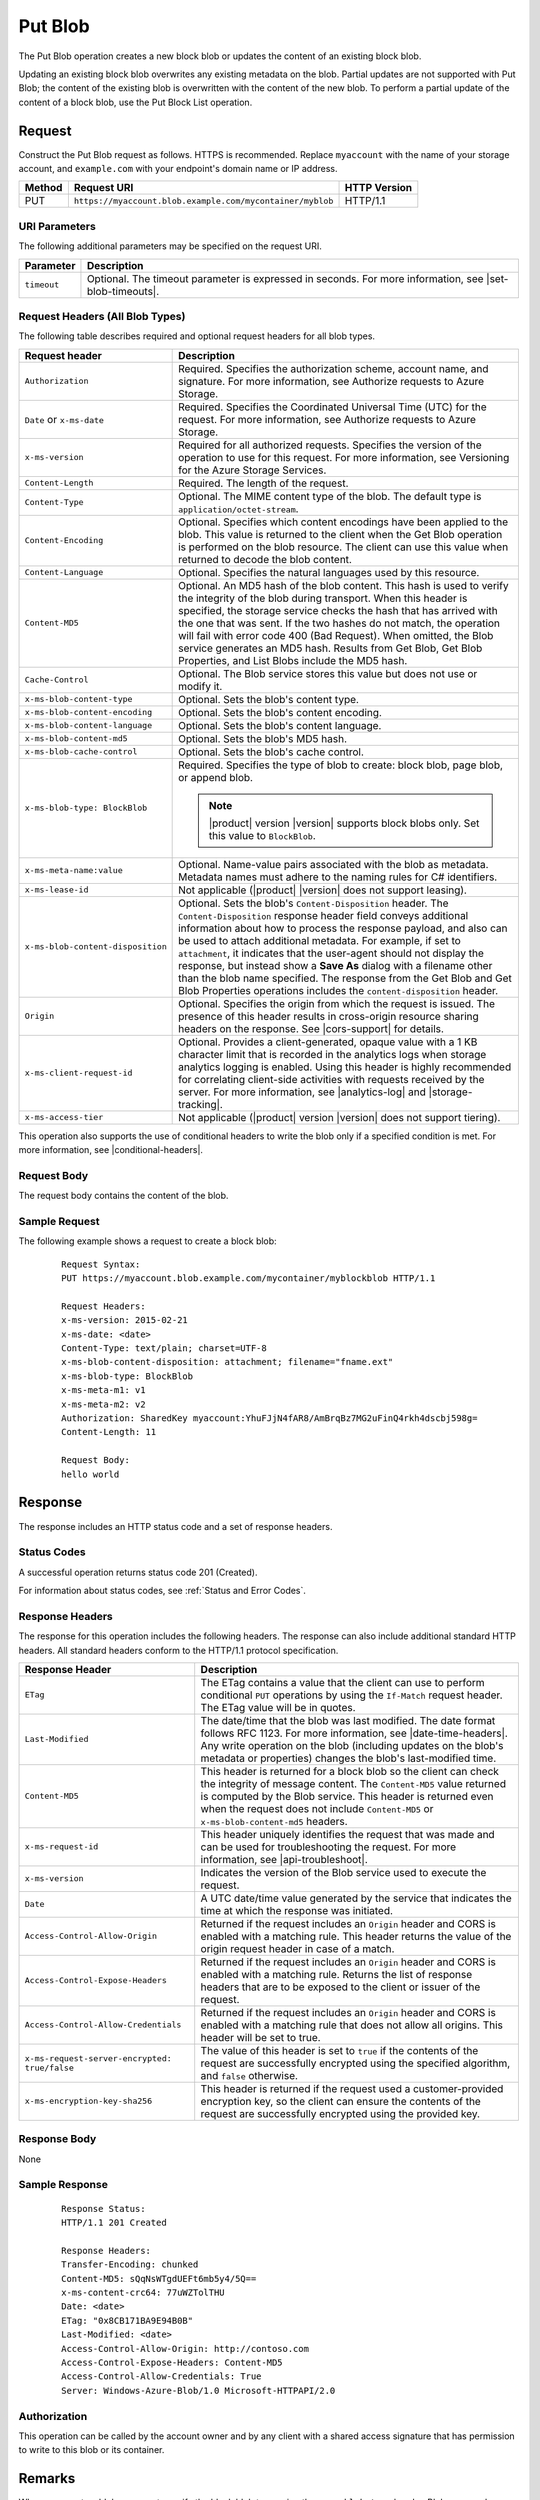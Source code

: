 .. _Put Blob:

Put Blob
========

The Put Blob operation creates a new block blob or updates the content of an
existing block blob.

Updating an existing block blob overwrites any existing metadata on the
blob. Partial updates are not supported with Put Blob; the content of the
existing blob is overwritten with the content of the new blob. To perform a
partial update of the content of a block blob, use the Put Block List operation.

Request
-------

Construct the Put Blob request as follows. HTTPS is recommended. Replace
``myaccount`` with the name of your storage account, and ``example.com`` with
your endpoint's domain name or IP address.

.. tabularcolumns:: X{0.10\textwidth}X{0.70\textwidth}X{0.15\textwidth}
.. table::

   +--------+-----------------------------------------------------------+--------------+
   | Method | Request URI                                               | HTTP Version |
   +========+===========================================================+==============+
   | PUT    | ``https://myaccount.blob.example.com/mycontainer/myblob`` | HTTP/1.1     |
   +--------+-----------------------------------------------------------+--------------+

URI Parameters
~~~~~~~~~~~~~~

The following additional parameters may be specified on the request URI.

.. tabularcolumns:: X{0.15\textwidth}X{0.80\textwidth}
.. table::

   +-------------+----------------------------------------------------------+
   | Parameter   | Description                                              |
   +=============+==========================================================+
   | ``timeout`` | Optional. The timeout parameter is expressed in seconds. |
   |             | For more information, see |set-blob-timeouts|.           |
   +-------------+----------------------------------------------------------+

Request Headers (All Blob Types)
~~~~~~~~~~~~~~~~~~~~~~~~~~~~~~~~

The following table describes required and optional request headers for all blob
types.

.. tabularcolumns:: X{0.45\textwidth}X{0.50\textwidth}
.. table::
   :class: longtable

   +-----------------------------------+-----------------------------------+
   | Request header                    | Description                       |
   +===================================+===================================+
   | ``Authorization``                 | Required. Specifies the           |
   |                                   | authorization scheme, account     |
   |                                   | name, and signature. For more     |
   |                                   | information, see Authorize        |
   |                                   | requests to Azure Storage.        |
   +-----------------------------------+-----------------------------------+
   | ``Date`` or ``x-ms-date``         | Required. Specifies the           |
   |                                   | Coordinated Universal Time (UTC)  |
   |                                   | for the request. For more         |
   |                                   | information, see Authorize        |
   |                                   | requests to Azure Storage.        |
   +-----------------------------------+-----------------------------------+
   | ``x-ms-version``                  | Required for all authorized       |
   |                                   | requests. Specifies the version   |
   |                                   | of the operation to use for this  |
   |                                   | request. For more information,    |
   |                                   | see Versioning for the Azure      |
   |                                   | Storage Services.                 |
   +-----------------------------------+-----------------------------------+
   | ``Content-Length``                | Required. The length of the       |
   |                                   | request.                          |
   +-----------------------------------+-----------------------------------+
   | ``Content-Type``                  | Optional. The MIME content type   |
   |                                   | of the blob. The default type is  |
   |                                   | ``application/octet-stream``.     |
   +-----------------------------------+-----------------------------------+
   | ``Content-Encoding``              | Optional. Specifies which content |
   |                                   | encodings have been applied to    |
   |                                   | the blob. This value is returned  |
   |                                   | to the client when the Get Blob   |
   |                                   | operation is performed on the     |
   |                                   | blob resource. The client can use |
   |                                   | this value when returned to       |
   |                                   | decode the blob content.          |
   +-----------------------------------+-----------------------------------+
   | ``Content-Language``              | Optional. Specifies the natural   |
   |                                   | languages used by this resource.  |
   +-----------------------------------+-----------------------------------+
   | ``Content-MD5``                   | Optional. An MD5 hash of the blob |
   |                                   | content. This hash is used to     |
   |                                   | verify the integrity of the blob  |
   |                                   | during transport. When this       |
   |                                   | header is specified, the storage  |
   |                                   | service checks the hash that has  |
   |                                   | arrived with the one that was     |
   |                                   | sent. If the two hashes do not    |
   |                                   | match, the operation will fail    |
   |                                   | with error code 400 (Bad          |
   |                                   | Request).                         |
   |                                   | When omitted, the Blob            |
   |                                   | service generates an MD5 hash.    |
   |                                   | Results from Get Blob, Get Blob   |
   |                                   | Properties, and List Blobs        |
   |                                   | include the MD5 hash.             |
   +-----------------------------------+-----------------------------------+
   | ``Cache-Control``                 | Optional. The Blob service stores |
   |                                   | this value but does not use or    |
   |                                   | modify it.                        |
   +-----------------------------------+-----------------------------------+
   | ``x-ms-blob-content-type``        | Optional. Sets the blob's         |
   |                                   | content type.                     |
   +-----------------------------------+-----------------------------------+
   | ``x-ms-blob-content-encoding``    | Optional. Sets the blob's         |
   |                                   | content encoding.                 |
   +-----------------------------------+-----------------------------------+
   | ``x-ms-blob-content-language``    | Optional. Sets the blob's content |
   |                                   | language.                         |
   +-----------------------------------+-----------------------------------+
   | ``x-ms-blob-content-md5``         | Optional. Sets the blob's MD5     |
   |                                   | hash.                             |
   +-----------------------------------+-----------------------------------+
   | ``x-ms-blob-cache-control``       | Optional. Sets the blob's cache   |
   |                                   | control.                          |
   +-----------------------------------+-----------------------------------+
   | ``x-ms-blob-type: BlockBlob``     | Required. Specifies the type of   |
   |                                   | blob to create: block blob, page  |
   |                                   | blob, or append blob.             |
   |                                   |                                   |
   |                                   | .. note::                         |
   |                                   |                                   |
   |                                   |    |product| version |version|    |
   |                                   |    supports block blobs only. Set |
   |                                   |    this value to ``BlockBlob``.   |
   +-----------------------------------+-----------------------------------+
   | ``x-ms-meta-name:value``          | Optional. Name-value pairs        |
   |                                   | associated with the blob as       |
   |                                   | metadata. Metadata names must     |
   |                                   | adhere to the naming rules for C# |
   |                                   | identifiers.                      |
   +-----------------------------------+-----------------------------------+
   | ``x-ms-lease-id``                 | Not applicable (|product|         |
   |                                   | |version| does not support        |
   |                                   | leasing).                         |
   +-----------------------------------+-----------------------------------+
   | ``x-ms-blob-content-disposition`` | Optional. Sets the blob's         |
   |                                   | ``Content-Disposition`` header.   |
   |                                   | The ``Content-Disposition``       |
   |                                   | response header field conveys     |
   |                                   | additional information about how  |
   |                                   | to process the response payload,  |
   |                                   | and also can be used to attach    |
   |                                   | additional metadata. For example, |
   |                                   | if set to ``attachment``, it      |
   |                                   | indicates that the user-agent     |
   |                                   | should not display the response,  |
   |                                   | but instead show a **Save As**    |
   |                                   | dialog with a filename other than |
   |                                   | the blob name specified.          |
   |                                   | The response from the Get Blob    |
   |                                   | and Get Blob Properties           |
   |                                   | operations includes the           |
   |                                   | ``content-disposition`` header.   |
   +-----------------------------------+-----------------------------------+
   | ``Origin``                        | Optional. Specifies the origin    |
   |                                   | from which the request is issued. |
   |                                   | The presence of this header       |
   |                                   | results in cross-origin resource  |
   |                                   | sharing headers on the response.  |
   |                                   | See |cors-support| for details.   |
   +-----------------------------------+-----------------------------------+
   | ``x-ms-client-request-id``        | Optional. Provides a              |
   |                                   | client-generated, opaque value    |
   |                                   | with a 1 KB character limit that  |
   |                                   | is recorded in the analytics logs |
   |                                   | when storage analytics logging is |
   |                                   | enabled. Using this header is     |
   |                                   | highly recommended for            |
   |                                   | correlating client-side           |
   |                                   | activities with requests received |
   |                                   | by the server. For more           |
   |                                   | information, see |analytics-log|  |
   |                                   | and |storage-tracking|.           |
   +-----------------------------------+-----------------------------------+
   | ``x-ms-access-tier``              | Not applicable (|product| version |
   |                                   | |version| does not support        |
   |                                   | tiering).                         |
   +-----------------------------------+-----------------------------------+

This operation also supports the use of conditional headers to write the blob
only if a specified condition is met. For more information, see |conditional-headers|.

Request Body
~~~~~~~~~~~~

The request body contains the content of the blob.

Sample Request
~~~~~~~~~~~~~~

The following example shows a request to create a block blob:

   ::

      Request Syntax:
      PUT https://myaccount.blob.example.com/mycontainer/myblockblob HTTP/1.1

      Request Headers:
      x-ms-version: 2015-02-21
      x-ms-date: <date>
      Content-Type: text/plain; charset=UTF-8
      x-ms-blob-content-disposition: attachment; filename="fname.ext"
      x-ms-blob-type: BlockBlob
      x-ms-meta-m1: v1
      x-ms-meta-m2: v2
      Authorization: SharedKey myaccount:YhuFJjN4fAR8/AmBrqBz7MG2uFinQ4rkh4dscbj598g=
      Content-Length: 11

      Request Body:
      hello world


Response
--------

The response includes an HTTP status code and a set of response headers.

Status Codes
~~~~~~~~~~~~

A successful operation returns status code 201 (Created).

For information about status codes, see :ref:`Status and Error Codes`.

Response Headers
~~~~~~~~~~~~~~~~

The response for this operation includes the following headers. The response can
also include additional standard HTTP headers. All standard headers conform to
the HTTP/1.1 protocol specification.

.. tabularcolumns:: X{0.45\textwidth}X{0.50\textwidth}
.. table::
   :class: longtable

   +-----------------------------------------------+---------------------------------------------+
   | Response Header                               | Description                                 |
   +===============================================+=============================================+
   | ``ETag``                                      | The ETag contains a value that              |
   |                                               | the client can use to perform               |
   |                                               | conditional ``PUT`` operations by           |
   |                                               | using the ``If-Match`` request              |
   |                                               | header. The ETag value will be in           |
   |                                               | quotes.                                     |
   +-----------------------------------------------+---------------------------------------------+
   | ``Last-Modified``                             | The date/time that the blob was             |
   |                                               | last modified. The date format              |
   |                                               | follows RFC 1123. For more                  |
   |                                               | information, see                            |
   |                                               | |date-time-headers|. Any write              |
   |                                               | operation on the blob                       |
   |                                               | (including updates on the blob's            |
   |                                               | metadata or properties) changes             |
   |                                               | the blob's last-modified time.              |
   +-----------------------------------------------+---------------------------------------------+
   | ``Content-MD5``                               | This header is returned for a               |
   |                                               | block blob so the client can                |
   |                                               | check the integrity of message              |
   |                                               | content. The ``Content-MD5``                |
   |                                               | value returned is computed by the           |
   |                                               | Blob service. This header                   |
   |                                               | is returned even when the request           |
   |                                               | does not include ``Content-MD5``            |
   |                                               | or ``x-ms-blob-content-md5``                |
   |                                               | headers.                                    |
   +-----------------------------------------------+---------------------------------------------+
   | ``x-ms-request-id``                           | This header uniquely identifies             |
   |                                               | the request that was made and can           |
   |                                               | be used for troubleshooting the             |
   |                                               | request. For more information,              |
   |                                               | see |api-troubleshoot|.                     |
   +-----------------------------------------------+---------------------------------------------+
   | ``x-ms-version``                              | Indicates the version of the Blob           |
   |                                               | service used to execute the                 |
   |                                               | request.                                    |
   +-----------------------------------------------+---------------------------------------------+
   | ``Date``                                      | A UTC date/time value generated             |
   |                                               | by the service that indicates the           |
   |                                               | time at which the response was              |
   |                                               | initiated.                                  |
   +-----------------------------------------------+---------------------------------------------+
   | ``Access-Control-Allow-Origin``               | Returned if the request includes            |
   |                                               | an ``Origin`` header and CORS is            |
   |                                               | enabled with a matching rule.               |
   |                                               | This header returns the value of            |
   |                                               | the origin request header in case           |
   |                                               | of a match.                                 |
   +-----------------------------------------------+---------------------------------------------+
   | ``Access-Control-Expose-Headers``             | Returned if the request includes            |
   |                                               | an ``Origin`` header and CORS is            |
   |                                               | enabled with a matching rule.               |
   |                                               | Returns the list of response                |
   |                                               | headers that are to be exposed to           |
   |                                               | the client or issuer of the                 |
   |                                               | request.                                    |
   +-----------------------------------------------+---------------------------------------------+
   | ``Access-Control-Allow-Credentials``          | Returned if the request includes            |
   |                                               | an ``Origin`` header and CORS is            |
   |                                               | enabled with a matching rule that           |
   |                                               | does not allow all origins. This            |
   |                                               | header will be set to true.                 |
   +-----------------------------------------------+---------------------------------------------+
   | ``x-ms-request-server-encrypted: true/false`` | The value of this header is set             |
   |                                               | to ``true`` if the contents of              |
   |                                               | the request are successfully                |
   |                                               | encrypted using the specified               |
   |                                               | algorithm, and ``false``                    |
   |                                               | otherwise.                                  |
   +-----------------------------------------------+---------------------------------------------+
   | ``x-ms-encryption-key-sha256``                | This header is returned if the              |
   |                                               | request used a customer-provided            |
   |                                               | encryption key, so the client can           |
   |                                               | ensure the contents of the                  |
   |                                               | request are successfully                    |
   |                                               | encrypted using the provided key.           |
   +-----------------------------------------------+---------------------------------------------+

Response Body
~~~~~~~~~~~~~

None

Sample Response
~~~~~~~~~~~~~~~

   ::

      Response Status:
      HTTP/1.1 201 Created

      Response Headers:
      Transfer-Encoding: chunked
      Content-MD5: sQqNsWTgdUEFt6mb5y4/5Q==
      x-ms-content-crc64: 77uWZTolTHU
      Date: <date>
      ETag: "0x8CB171BA9E94B0B"
      Last-Modified: <date>
      Access-Control-Allow-Origin: http://contoso.com
      Access-Control-Expose-Headers: Content-MD5
      Access-Control-Allow-Credentials: True
      Server: Windows-Azure-Blob/1.0 Microsoft-HTTPAPI/2.0

Authorization
~~~~~~~~~~~~~

This operation can be called by the account owner and by any client with a
shared access signature that has permission to write to this blob or its
container.

Remarks
-------

When you create a blob, you must specify the block blob type using the
``x-ms-blob-type`` header. Blobserver only supports the block blob type.

The maximum size for a block blob created via Put Blob is 256 MB. If your
blob is larger than 256 MB, you must upload it as a set of blocks. For more
information, see :ref:`Put Block` and :ref:`Put Block List`. Calling ``Put
Blob`` is unnecessary if you upload the blob as a set of blocks.

If you attempt to upload a block blob that is larger than 256 MB, the service
returns status code 413 (Request Entity Too Large). The Blob service also
returns additional information about the error in the response, including the
maximum blob size permitted in bytes.

A blob has custom properties (set via headers) that you can use to store values
associated with standard HTTP headers. These values can subsequently be read by
calling :ref:`Get Blob Properties`, or modified by calling :ref:`Set Blob
Properties`. The custom property headers and corresponding standard HTTP header
are listed in the following table:

.. tabularcolumns:: ll
.. table::

   +----------------------+--------------------------------+
   | HTTP Header          | Custom Blob Property Header    |
   +======================+================================+
   | ``Content-Type``     | ``x-ms-blob-content-type``     |
   +----------------------+--------------------------------+
   | ``Content-Encoding`` | ``x-ms-blob-content-encoding`` |
   +----------------------+--------------------------------+
   | ``Content-Language`` | ``x-ms-blob-content-language`` |
   +----------------------+--------------------------------+
   | ``Content-MD5``      | ``x-ms-blob-content-md5``      |
   +----------------------+--------------------------------+
   | ``Cache-Control``    | ``x-ms-blob-cache-control``    |
   +----------------------+--------------------------------+

The semantics for setting persisting these property values with the blob as
follows:

-  If the client specifies a custom property header, as indicated by the
   ``x-ms-blob`` prefix, this value is stored with the blob.

-  If the client specifies a standard HTTP header, but not the custom property
   header, the value is stored in the corresponding custom property associated
   with the blob, and is returned by a call to Get Blob Properties. For
   example, if the client sets the ``Content-Type`` header on the request, that
   value is stored in the blob's ``x-ms-blob-content-type`` property.

-  If the client sets both the standard HTTP header and the corresponding
   property header on the same request, the PUT request uses the value provided
   for the standard HTTP header, but the value specified for the custom property
   header is persisted with the blob and returned by subsequent GET requests.

A Put Blob operation is permitted 10 minutes per MB to complete. If the
operation takes longer than 10 minutes per MB on average, the operation
times out.
